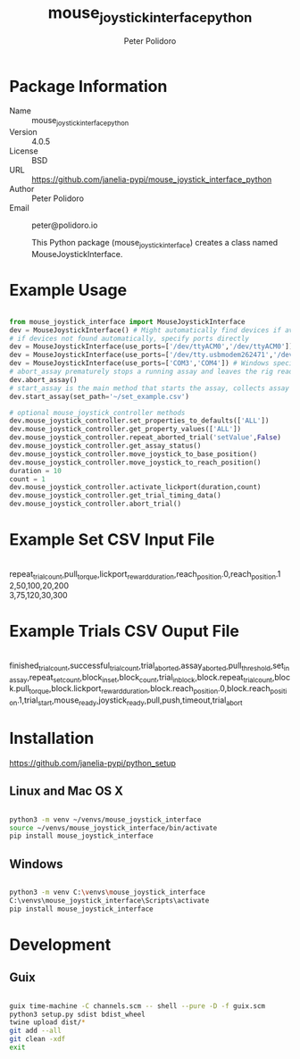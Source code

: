 #+TITLE: mouse_joystick_interface_python
#+AUTHOR: Peter Polidoro
#+EMAIL: peter@polidoro.io

* Package Information
- Name :: mouse_joystick_interface_python
- Version :: 4.0.5
- License :: BSD
- URL :: https://github.com/janelia-pypi/mouse_joystick_interface_python
- Author :: Peter Polidoro
- Email :: peter@polidoro.io

  This Python package (mouse_joystick_interface) creates a class named
  MouseJoystickInterface.

* Example Usage


#+BEGIN_SRC python

from mouse_joystick_interface import MouseJoystickInterface
dev = MouseJoystickInterface() # Might automatically find devices if available
# if devices not found automatically, specify ports directly
dev = MouseJoystickInterface(use_ports=['/dev/ttyACM0','/dev/ttyACM0']) # Linux specific ports
dev = MouseJoystickInterface(use_ports=['/dev/tty.usbmodem262471','/dev/tty.usbmodem262472']) # Mac OS X specific ports
dev = MouseJoystickInterface(use_ports=['COM3','COM4']) # Windows specific ports
# abort_assay prematurely stops a running assay and leaves the rig ready to start a new assay
dev.abort_assay()
# start_assay is the main method that starts the assay, collects assay data, and saves data files
dev.start_assay(set_path='~/set_example.csv')

# optional mouse_joystick_controller methods
dev.mouse_joystick_controller.set_properties_to_defaults(['ALL'])
dev.mouse_joystick_controller.get_property_values(['ALL'])
dev.mouse_joystick_controller.repeat_aborted_trial('setValue',False)
dev.mouse_joystick_controller.get_assay_status()
dev.mouse_joystick_controller.move_joystick_to_base_position()
dev.mouse_joystick_controller.move_joystick_to_reach_position()
duration = 10
count = 1
dev.mouse_joystick_controller.activate_lickport(duration,count)
dev.mouse_joystick_controller.get_trial_timing_data()
dev.mouse_joystick_controller.abort_trial()

#+END_SRC

* Example Set CSV Input File

#+BEGIN_VERSE

repeat_trial_count,pull_torque,lickport_reward_duration,reach_position.0,reach_position.1
2,50,100,20,200
3,75,120,30,300

#+END_VERSE

* Example Trials CSV Ouput File

#+BEGIN_VERSE

finished_trial_count,successful_trial_count,trial_aborted,assay_aborted,pull_threshold,set_in_assay,repeat_set_count,block_in_set,block_count,trial_in_block,block.repeat_trial_count,block.pull_torque,block.lickport_reward_duration,block.reach_position.0,block.reach_position.1,trial_start,mouse_ready,joystick_ready,pull,push,timeout,trial_abort

#+END_VERSE

* Installation

[[https://github.com/janelia-pypi/python_setup]]

** Linux and Mac OS X

#+BEGIN_SRC sh

python3 -m venv ~/venvs/mouse_joystick_interface
source ~/venvs/mouse_joystick_interface/bin/activate
pip install mouse_joystick_interface

#+END_SRC

** Windows

#+BEGIN_SRC sh

python3 -m venv C:\venvs\mouse_joystick_interface
C:\venvs\mouse_joystick_interface\Scripts\activate
pip install mouse_joystick_interface

#+END_SRC

* Development

** Guix

#+BEGIN_SRC sh

guix time-machine -C channels.scm -- shell --pure -D -f guix.scm
python3 setup.py sdist bdist_wheel
twine upload dist/*
git add --all
git clean -xdf
exit

#+END_SRC

